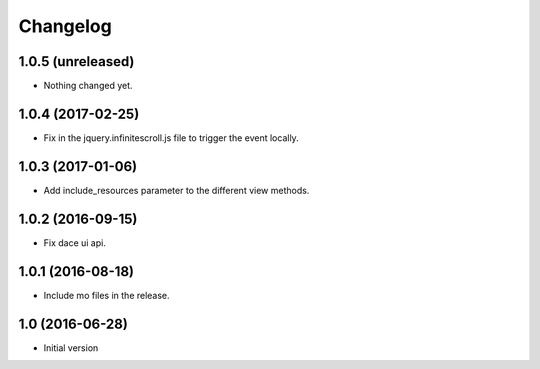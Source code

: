 Changelog
=========

1.0.5 (unreleased)
------------------

- Nothing changed yet.


1.0.4 (2017-02-25)
------------------

- Fix in the jquery.infinitescroll.js file to trigger the event locally.


1.0.3 (2017-01-06)
------------------

- Add include_resources parameter to the different view methods.


1.0.2 (2016-09-15)
------------------

- Fix dace ui api.


1.0.1 (2016-08-18)
------------------

- Include mo files in the release.


1.0 (2016-06-28)
----------------

- Initial version

